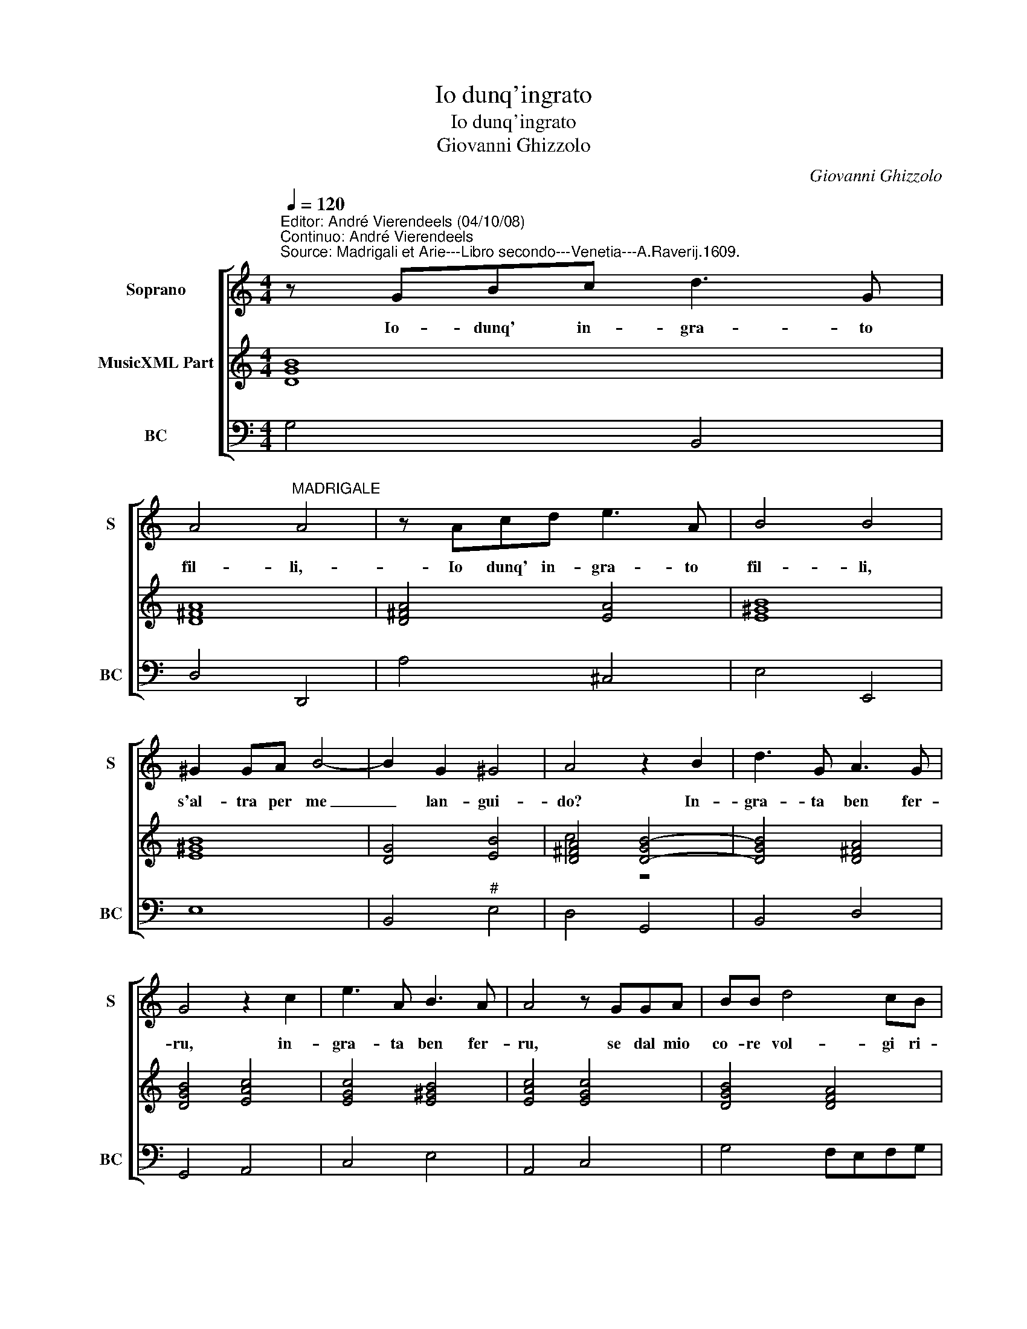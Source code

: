 X:1
T:Io dunq'ingrato
T:Io dunq'ingrato
T:Giovanni Ghizzolo
C:Giovanni Ghizzolo
%%score [ 1 ( 2 3 ) 4 ]
L:1/8
Q:1/4=120
M:4/4
K:C
V:1 treble nm="Soprano" snm="S"
V:2 treble nm="MusicXML Part"
V:3 treble 
V:4 bass nm="BC" snm="BC"
V:1
"^Editor: André Vierendeels (04/10/08)\nContinuo: André Vierendeels""^Source: Madrigali et Arie---Libro secondo---Venetia---A.Raverij.1609." z GBc d3 G | %1
w: Io- dunq' in- gra- to|
 A4"^MADRIGALE" A4 | z Acd e3 A | B4 B4 | ^G2 GA B4- | B2 G2 ^G4 | A4 z2 B2 | d3 G A3 G | %8
w: fil- li,-|Io dunq' in- gra- to|fil- li,|s'al- tra per me|_ lan- gui-|do? In-|gra- ta ben fer-|
 G4 z2 c2 | e3 A B3 A | A4 z GGA | BB d4 cB | cd e2 f2 ed | d4 c4 | z2 c2 d/c/d/B/ c/B/c/d/ | %15
w: ru, in-|gra- ta ben fer-|ru, se dal mio|co- re vol- gi ri-|tro- soa- man- te il de-|si- o|Per ch'al- * * * * * * *|
 e6 G2 | G2 G2 A4 | G8 |: z2 GG G2 GF | A2 A2 z AAB | cEEF G4- | G2 E2 E4 | D8 | z2 D2 D3 C | %24
w: * tri|mi die'l co-|re|Co- mee pri- vo di|fe- de se te- co'in-|gra- tai gra- toal- cun|_ mi cre-|de|ch'a- mai se|
 E4 E4 | z GGG G3 F | A4 A4 | z2 A2 A3 G | B4 B4 | z ddd d3 c | e4 e4 | z GGG G4- | G2 _B2 A4 | %33
w: strus- si|e tu non a- mi'e|strug- gi|se- gui se-|gui- to|e tu se- gui- ta|fug- gi|e tu seg- gui-||
 G8 :| %34
w: |
V:2
 [DGB]8 | [D^FA]8 | [D^FA]4 [EA]4 | [E^GB]8 | [E^GB]8 | [DG]4 [EB]4 | [D^FA]4 [D-GB-]4 | %7
 [DGB]4 [D^FA]4 | [DGB]4 [EAc]4 | [EGc]4 [E^GB]4 | [EAc]4 [EGc]4 | [DGB]4 [DFA]4 | [EAc]4 [FAc]4 | %13
 [DG]4 [EGc]4 | G2 [Ec]2 [DB]2 [CA]2 | [Gc]8 | [EGc]4 G2 ^F2 | [DGB]8 |: [EGc]8 | [FAc]8 | [EGc]8 | %21
 [EAc]8 | [^FA]8 | [DGB]8 | [E-Gc-]8 | [EGc]8 | [FAc]8 | [D^FA]8 | [D-GB-]8 | [DGB]8 | [E-Gc-]8 | %31
 [EGc]8 | [DGB]4 G2 ^F2 | [DGB]8 :| %34
V:3
 x8 | x8 | x8 | x8 | x8 | x8 | c4 z4 | x8 | x8 | x8 | x8 | x8 | x8 | c2 B2 x4 | x8 | x8 | x8 | %17
 x8 |: x8 | x8 | x8 | x8 | x8 | x8 | x8 | x8 | x8 | x8 | x8 | x8 | x8 | x8 | x8 | x8 :| %34
V:4
 G,4 B,,4 | D,4 D,,4 | A,4 ^C,4 | E,4 E,,4 | E,8 | B,,4"^#" E,4 | D,4 G,,4 | B,,4 D,4 | G,,4 A,,4 | %9
 C,4 E,4 | A,,4 C,4 | G,4 F,E,F,G, | A,4 F,2 E,2 | G,4 C,2 C2 | B,2 A,2 G,2 F,2 | %15
 E,2 D,2 C,2 B,,2 | C,2 E,2 D,4 | G,,8 |: C,8 | F,,8 | C,8 | A,,8 | D,4 D,,4 | G,,8 | C,4 C,,4 | %25
 C,8 | F,4 F,,4 | D,8 |"^note: original keys: Ut 1st, F 4rth" G,4 G,,4 | G,8 | C4 C,4 | %31
 C,6 B,,A,, | G,,4 [D,A,]4 | G,,8 :| %34

